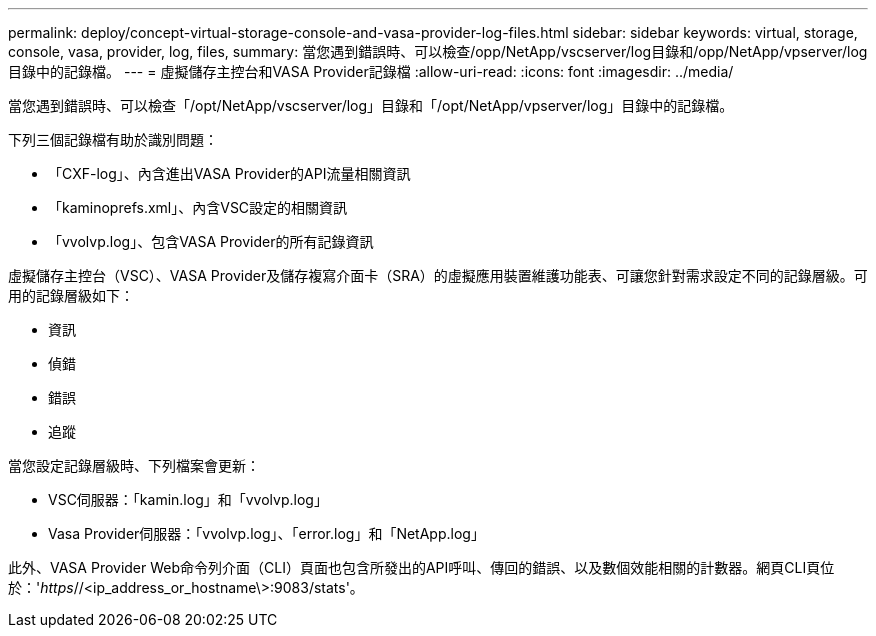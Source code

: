 ---
permalink: deploy/concept-virtual-storage-console-and-vasa-provider-log-files.html 
sidebar: sidebar 
keywords: virtual, storage, console, vasa, provider, log, files, 
summary: 當您遇到錯誤時、可以檢查/opp/NetApp/vscserver/log目錄和/opp/NetApp/vpserver/log目錄中的記錄檔。 
---
= 虛擬儲存主控台和VASA Provider記錄檔
:allow-uri-read: 
:icons: font
:imagesdir: ../media/


[role="lead"]
當您遇到錯誤時、可以檢查「/opt/NetApp/vscserver/log」目錄和「/opt/NetApp/vpserver/log」目錄中的記錄檔。

下列三個記錄檔有助於識別問題：

* 「CXF-log」、內含進出VASA Provider的API流量相關資訊
* 「kaminoprefs.xml」、內含VSC設定的相關資訊
* 「vvolvp.log」、包含VASA Provider的所有記錄資訊


虛擬儲存主控台（VSC）、VASA Provider及儲存複寫介面卡（SRA）的虛擬應用裝置維護功能表、可讓您針對需求設定不同的記錄層級。可用的記錄層級如下：

* 資訊
* 偵錯
* 錯誤
* 追蹤


當您設定記錄層級時、下列檔案會更新：

* VSC伺服器：「kamin.log」和「vvolvp.log」
* Vasa Provider伺服器：「vvolvp.log」、「error.log」和「NetApp.log」


此外、VASA Provider Web命令列介面（CLI）頁面也包含所發出的API呼叫、傳回的錯誤、以及數個效能相關的計數器。網頁CLI頁位於：'_https_//<ip_address_or_hostname\>:9083/stats'。
